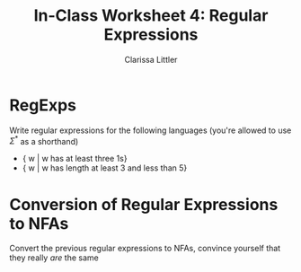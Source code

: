 #+TITLE: In-Class Worksheet 4: Regular Expressions
#+AUTHOR: Clarissa Littler
#+OPTIONS: toc:nil

* RegExps
  Write regular expressions for the following languages (you're allowed to use $\Sigma^*$ as a shorthand)
  + { w | w has at least three 1s}
  + { w | w has length at least 3 and less than 5}
* Conversion of Regular Expressions to NFAs
  Convert the previous regular expressions to NFAs, convince yourself that they really /are/ the same
